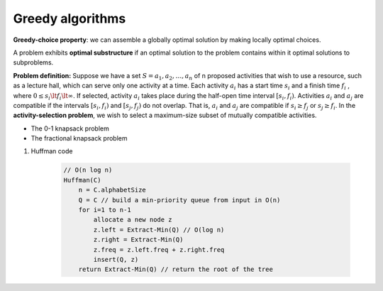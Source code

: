 *****************
Greedy algorithms
*****************

**Greedy-choice property**: we can assemble a globally optimal solution 
by making locally optimal choices. 

A problem exhibits **optimal substructure** if an optimal solution 
to the problem contains within it optimal solutions to subproblems.

**Problem definition:** Suppose we have a set :math:`S={a_1,a_2, \ldots,a_n}` of n proposed 
activities that wish to use a resource, such as a lecture hall, which can serve only one activity at a time. 
Each activity :math:`a_i` has a start time :math:`s_i` and a finish time :math:`f_i` ,
where :math:`0 \le  s_i \lt f_i \lt \infty`. If selected, activity :math:`a_i` takes place 
during the half-open time interval :math:`[s_i, f_i)`. Activities :math:`a_i` and :math:`a_j`
are compatible if the intervals :math:`[s_i, f_i)` and :math:`[s_j, f_j)` do not overlap. 
That is, :math:`a_i` and :math:`a_j` are compatible if :math:`s_i \ge  f_j` or :math:`s_j \ge  f_i`. 
In the **activity-selection problem**, we wish to select a maximum-size subset of mutually compatible activities.

.. code-block:: none
    :caption: Taken from *Introduction to Algorithms*

    Recursive-Activity-Selector(s, f, k, n)
        m = k+1
        while m <= n and s[m] < f[k]
            m++
        if m <= n
            return union(a[m], Recursive-Activity-Selector(s, f, m, n))
        else 
            return empty-set

    Iterative-Activity-Selector(s, f)
        result-set.append(a[1])
        j = 1
        for i=2 to s.length
            if s[i] >= f[j]
                result-set.append(a[i])
                j = i
        return result-set

* The 0-1 knapsack problem
* The fractional knapsack problem
  
#. Huffman code
   
    .. code-block:: none
    
        // O(n log n)
        Huffman(C)
            n = C.alphabetSize
            Q = C // build a min-priority queue from input in O(n)
            for i=1 to n-1
                allocate a new node z
                z.left = Extract-Min(Q) // O(log n)
                z.right = Extract-Min(Q) 
                z.freq = z.left.freq + z.right.freq
                insert(Q, z)
            return Extract-Min(Q) // return the root of the tree